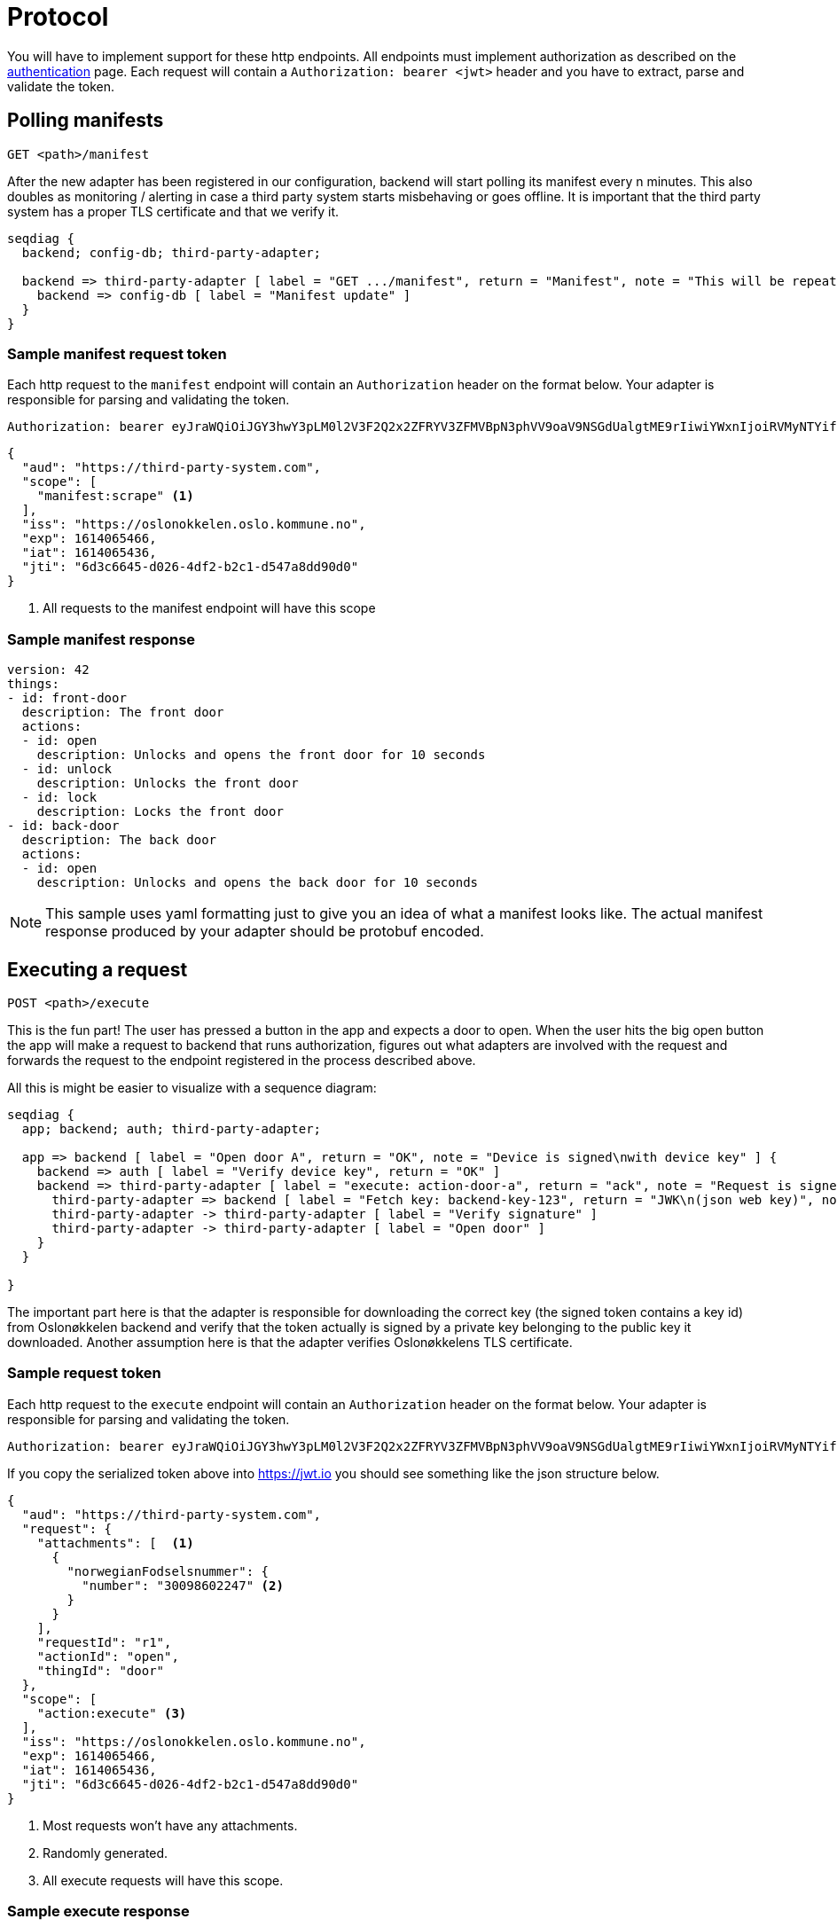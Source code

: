 = Protocol
:icons: font

You will have to implement support for these http endpoints. All endpoints must implement authorization as described
on the xref:authentication.adoc[authentication] page. Each request will contain a `Authorization: bearer <jwt>` header
and you have to extract, parse and validate the token.

== Polling manifests

    GET <path>/manifest

After the new adapter has been registered in our configuration, backend will start polling its manifest every n minutes.
This also doubles as monitoring / alerting in case a third party system starts misbehaving or goes offline.
It is important that the third party system has a proper TLS certificate and that we verify it.

[seqdiag,adapter-manifest-poll,svg]
....
seqdiag {
  backend; config-db; third-party-adapter;

  backend => third-party-adapter [ label = "GET .../manifest", return = "Manifest", note = "This will be repeated\nevery n minutes" ] {
    backend => config-db [ label = "Manifest update" ]
  }
}
....


=== Sample manifest request token

Each http request to the `manifest` endpoint will contain an `Authorization` header on the format below. Your adapter is
responsible for parsing and validating the token.

    Authorization: bearer eyJraWQiOiJGY3hwY3pLM0l2V3F2Q2x2ZFRYV3ZFMVBpN3phVV9oaV9NSGdUalgtME9rIiwiYWxnIjoiRVMyNTYifQ.eyJhdWQiOiJodHRwczpcL1wvdGhpcmQtcGFydHktc3lzdGVtLmNvbSIsInNjb3BlIjpbIm1hbmlmZXN0OnNjcmFwZSJdLCJpc3MiOiJodHRwczpcL1wvb3Nsb25va2tlbGVuLm9zbG8ua29tbXVuZS5ubyIsImV4cCI6MTYxNDA2NTQ2NiwiaWF0IjoxNjE0MDY1NDM2LCJqdGkiOiI2ZDNjNjY0NS1kMDI2LTRkZjItYjJjMS1kNTQ3YThkZDkwZDAifQ.yWZQJ4Xlv0ZWPthU674tX2JPlRbmsvHvjvJP7hSfwPZ9sHoE-TBEFHH5RhKzYR7j4I3iHhMXEd5lWPzowlaNNg


[source,json]
....
{
  "aud": "https://third-party-system.com",
  "scope": [
    "manifest:scrape" <1>
  ],
  "iss": "https://oslonokkelen.oslo.kommune.no",
  "exp": 1614065466,
  "iat": 1614065436,
  "jti": "6d3c6645-d026-4df2-b2c1-d547a8dd90d0"
}
....
<1> All requests to the manifest endpoint will have this scope

=== Sample manifest response


[source,yaml]
....
version: 42
things:
- id: front-door
  description: The front door
  actions:
  - id: open
    description: Unlocks and opens the front door for 10 seconds
  - id: unlock
    description: Unlocks the front door
  - id: lock
    description: Locks the front door
- id: back-door
  description: The back door
  actions:
  - id: open
    description: Unlocks and opens the back door for 10 seconds
....

NOTE: This sample uses yaml formatting just to give you an idea of what a manifest looks like. The actual manifest
response produced by your adapter should be protobuf encoded.

== Executing a request

    POST <path>/execute

This is the fun part!
The user has pressed a button in the app and expects a door to open.
When the user hits the big open button the app will make a request to backend that runs authorization, figures out what adapters are involved with the request and forwards the request to the endpoint registered in the process described above.

All this is might be easier to visualize with a sequence diagram:

[seqdiag,adapter-execute,svg]
....
seqdiag {
  app; backend; auth; third-party-adapter;

  app => backend [ label = "Open door A", return = "OK", note = "Device is signed\nwith device key" ] {
    backend => auth [ label = "Verify device key", return = "OK" ]
    backend => third-party-adapter [ label = "execute: action-door-a", return = "ack", note = "Request is signed\nwith kid=backend-key-123" ] {
      third-party-adapter => backend [ label = "Fetch key: backend-key-123", return = "JWK\n(json web key)", note = "Will only have to fetch key\nif not already in cache.\nThis is to verify that the request\nactually is sent by Oslonøkkelen." ]
      third-party-adapter -> third-party-adapter [ label = "Verify signature" ]
      third-party-adapter -> third-party-adapter [ label = "Open door" ]
    }
  }

}
....

The important part here is that the adapter is responsible for downloading the correct key (the signed token contains a key id)
from Oslonøkkelen backend and verify that the token actually is signed by a private key belonging to the public key it downloaded.
Another assumption here is that the adapter verifies Oslonøkkelens TLS certificate.

=== Sample request token

Each http request to the `execute` endpoint will contain an `Authorization` header on the format below. Your adapter is
responsible for parsing and validating the token.

    Authorization: bearer eyJraWQiOiJGY3hwY3pLM0l2V3F2Q2x2ZFRYV3ZFMVBpN3phVV9oaV9NSGdUalgtME9rIiwiYWxnIjoiRVMyNTYifQ.eyJhdWQiOiJodHRwczpcL1wvdGhpcmQtcGFydHktc3lzdGVtLmNvbSIsInJlcXVlc3QiOnsiYXR0YWNobWVudHMiOlt7Im5vcndlZ2lhbkZvZHNlbHNudW1tZXIiOnsibnVtYmVyIjoiMzAwOTg2MDIyNDcifX1dLCJyZXF1ZXN0SWQiOiJyMSIsImFjdGlvbklkIjoib3BlbiIsInRoaW5nSWQiOiJkb29yIn0sInNjb3BlIjpbImFjdGlvbjpleGVjdXRlIl0sImlzcyI6Imh0dHBzOlwvXC9vc2xvbm9ra2VsZW4ub3Nsby5rb21tdW5lLm5vIiwiZXhwIjoxNjE0MDY1NDY2LCJpYXQiOjE2MTQwNjU0MzYsImp0aSI6IjZkM2M2NjQ1LWQwMjYtNGRmMi1iMmMxLWQ1NDdhOGRkOTBkMCJ9.g0t3pC6kmlW_YIkDsdRvG7MX3yogeoDqDridjjG2wnas25Z9M3j_3cipdmLOAZjiS5P5BfIPEa75FE_k0f8VRg

If you copy the serialized token above into https://jwt.io you should see something like the json structure below.

[source,json]
....
{
  "aud": "https://third-party-system.com",
  "request": {
    "attachments": [  <1>
      {
        "norwegianFodselsnummer": {
          "number": "30098602247" <2>
        }
      }
    ],
    "requestId": "r1",
    "actionId": "open",
    "thingId": "door"
  },
  "scope": [
    "action:execute" <3>
  ],
  "iss": "https://oslonokkelen.oslo.kommune.no",
  "exp": 1614065466,
  "iat": 1614065436,
  "jti": "6d3c6645-d026-4df2-b2c1-d547a8dd90d0"
}
....
<1> Most requests won't have any attachments.
<2> Randomly generated.
<3> All execute requests will have this scope.


=== Sample execute response

[source,yaml]
....
status: ERROR_TEMPORARY <1>
attachments:
- error_description:
    code: door-offline <2>
- end_user_message:
    message:
      message: Sorry, but the door appears to be offline <3>
....
<1> Success, denied, temporary error or permanent error
<2> Error code mostly for debugging / statistics
<3> Human-readable message that will show up in the users app

NOTE: This sample uses yaml formatting just to give you an idea of what a manifest looks like. The actual manifest
response produced by your adapter should be protobuf encoded.